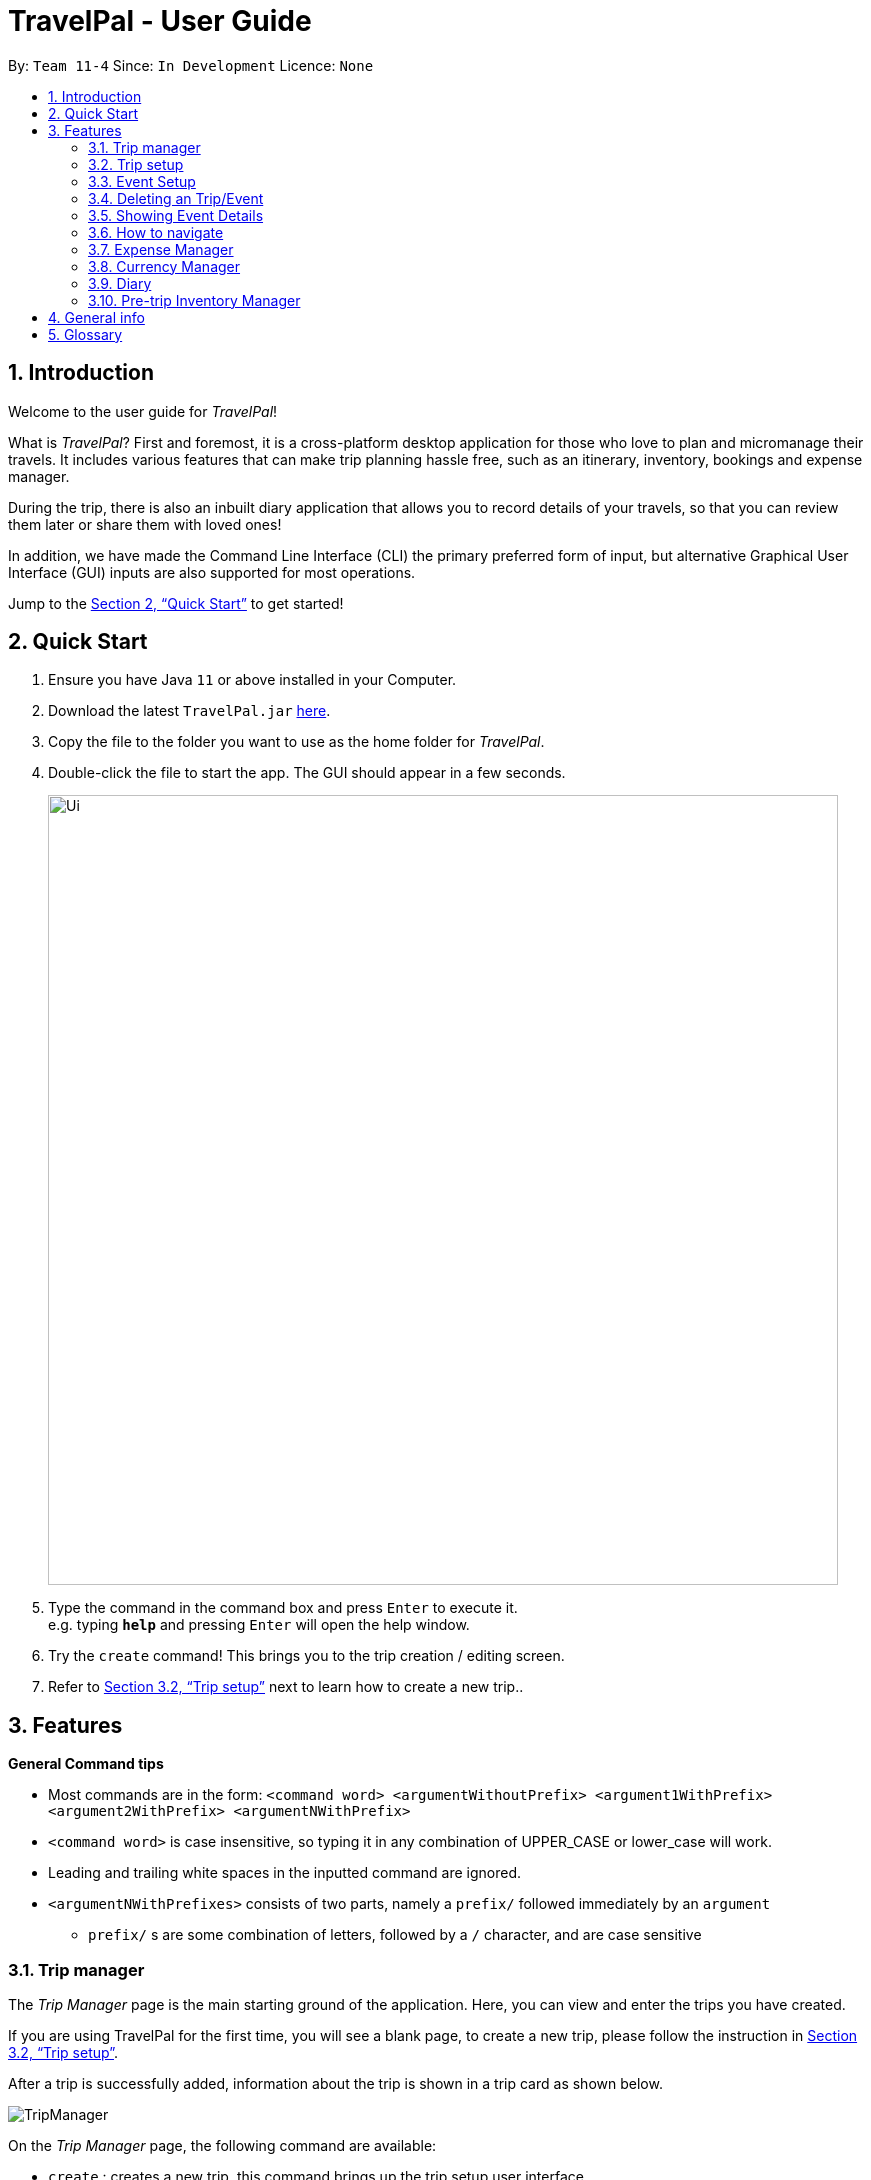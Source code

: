 = TravelPal - User Guide
:site-section: UserGuide
:toc:
:toc-title:
:toc-placement: preamble
:sectnums:
:imagesDir: images
:stylesDir: stylesheets
:xrefstyle: full
:experimental:
ifdef::env-github[]
:tip-caption: :bulb:
:note-caption: :information_source:
endif::[]
:repoURL: https://github.com/AY1920S1-CS2103T-T11-4/main/releases

By: `Team 11-4`      Since: `In Development`      Licence: `None`

== Introduction
Welcome to the user guide for _TravelPal_!

What is _TravelPal_? First and foremost, it is a cross-platform desktop application for those
who love to plan and micromanage their travels. It includes various features that can make trip planning hassle free,
such as an itinerary, inventory, bookings and expense manager.

During the trip, there is also an inbuilt diary application that
allows you to record details of your travels, so that you can review them later or share them with loved ones!

In addition, we have made the Command Line Interface (CLI) the primary preferred form of input, but alternative
Graphical User Interface (GUI) inputs are also supported for most operations.

Jump to the <<Quick Start>> to get started!

== Quick Start

.  Ensure you have Java `11` or above installed in your Computer.
.  Download the latest `TravelPal.jar` link:{repoURL}/releases[here].
.  Copy the file to the folder you want to use as the home folder for _TravelPal_.
.  Double-click the file to start the app. The GUI should appear in a few seconds.
+
image::Ui.png[width="790"]
+
.  Type the command in the command box and press kbd:[Enter] to execute it. +
e.g. typing *`help`* and pressing kbd:[Enter] will open the help window.
.  Try the `create` command! This brings you to the trip creation / editing screen.
.  Refer to <<Trip setup>> next to learn how to create a new trip..

[[Features]]
== Features

[[command_tips]]
========

*General Command tips*

* Most commands are in the form: `<command word> <argumentWithoutPrefix> <argument1WithPrefix> <argument2WithPrefix> <argumentNWithPrefix>`
* `<command word>` is case insensitive, so typing it in any combination of UPPER_CASE or lower_case will work.
* Leading and trailing white spaces in the inputted command are ignored.
* `<argumentNWithPrefixes>` consists of two parts, namely a `prefix/` followed immediately by an `argument`
** `prefix/` s are some combination of letters, followed by a `/` character, and are case sensitive

========

=== Trip manager

The __Trip Manager__ page is the main starting ground of the application. Here, you can view and enter the trips you have created.

If you are using TravelPal for the first time, you will see a blank page, to create a new trip, please follow the instruction in <<Trip setup>>.

After a trip is successfully added, information about the trip is shown in a trip card as shown below.

image::TripManager.png[]

On the __Trip Manager__ page, the following command are available:

* `create` : creates a new trip, this command brings up the trip setup user interface.
* `delete <index of trip>` : deletes the trip with the specified index and all data associated with it.
* `goto <index of trip>`  : enters the main page of a trip with the specified index.

=== Trip setup
Trip setup is the first step in configuring a new/existing trip! This requires you to be at the __Trip Manager__ page (the landing page).


Now you can enter the command `create` or `edit <index>` to create a new trip or edit an existing trip.

Upon commands to create or edit a specified trip from the Trip Manager, the user will be directed to a page where they can edit the necessary details to create a new trip. This page will contain a form with 5 necessary fields:

- Name
- Start Date
- End Date
- Total Budget
- Destination

The last field Photo is an optional field, a default image will be used if the user does not submit any image.


If the `create` command was executed, you will be displayed an empty form with no details filled in.

image::createTrip.png[]

If the `edit` command was executed, you will be displayed a from with details previously filled in.


image::editTrip.png[]

Now that you are on the edit page, to edit a specific field, execute the following command: `edit <prefix>/<value> <prefix>/<value> ...`. There are 6 different prefixes, each to edit one of the 6 fields displayed. The 6 prefixes refer to editing each fields as follows:

1. Name :  `n/`
2. Start Date : `ds/`
3. End Date : `de/`
4. Total Budget : `b/`
5. Destination : `l/`
6. Photo File Path : `fp/`

NOTE: You can execute fc/ with fp/ to open a file dialog to choose an image rather than type in absoulute path of the image.
e.g. edit fp/ fc/

Below is an example changing the name of an existing trip to "Small Trip":

- You begin at the edit trip screen, the original name of the trip is the same as before.

image::editTrip.png[]
- Enter the command `edit n/Small Trip` into the command box and press enter to execute.

image::editNameCommand.png[]
- The name of the trip is now "Small Trip"!

image::editNameCommandResult.png[]

Having completed editing the the form, you can submit it by executing the `done` command or the `cancel` command which will confirm your edit or discard it respectively.

You have successfully created/edited a trip!

=== Event Setup
Creating/editing an event is similar to creating/editing a trip (directly above). To do so you have to begin on the events page displaying the list of events of a certain day.

image::eventsPage.png[title="The Events Page"]

Now you can enter the `create` or `edit <index>` command to create a new trip for edit an existing one. The `<index>` to enter can be referenced from the list of events being displayed on each card.

image::eventsIndex.png[]

Upon execution of either command on the events page, you will be directed to a page where editing the necessary details to create a new event is possible. This page contains a form with 4 necessary fields

- Name
- Start Time
- End Time
- Destination

NOTE: The **Total Budget** field is optional and can be left blank

If the `create` command was executed, you will be displayed an empty form with details to be filled in by you for the first time.

image::createEvent.png[]

If the `edit <index>` command was executed, you will be displayed a form filled with details that you have previously entered.

image::editEvent.png[]

Now that you are on the edit events page, to edit a specific field, execute the following command: `edit <prefix>/<value> <prefix>/value> ...`. There are 5 different prefixes, each to edit one of the 5 fields displayed. The 5 prefixes are as follows:

1. Name : `n/`
2. Start Time : `ds/`
3. End Time : `de/`
4. Total Budget : `b/`
5. Destination : `l/`

Below is an example of changing the destination of an existing event to "Hotel 89":

- You begin at the edit event screen, the text in the name field reflects the original name of the event.

image::editEvent.png[]

- Enter the command `edit l/Hotel 89` into the command box and press enter to execute

image::editLocation.png[]

- You should now see the text in the field **Destination** change to "Hotel 89" to reflect the changes made to the event.

image::editResult.png[]

Now you should have completed all the necessary fields and are ready to finish the edit. You can execute the `done` or `cancel` commands to either confirm the edit or discard it. Both commands will redirect you back to the events page.

Congratulations, you have created/edited an event!

=== Deleting an Trip/Event
Deleting a Trip/Day/Event is executed in exactly the same way as each other. You first have to begin on the Trip Page/Days Page/Events Page respectively. Each of the pages will show a list of trips/days/events each labelled by an index. Below are 3 different list format elements and the indication where you can find the index.

image::indexExamples.png[title="Examples of different indexes displayed"]

NOTE: You should have at least 1 trip/day/event in your lists or all delete commands will be invalid

Enter the command `delete <index>` into the command box  where the index corresponds to the trip/day/event you wish to delete. Press enter to execute the command.

image::deleteCommand.png[title="Example deletion of trip 1"]

You should now see that trip/day/event that you deleted has disappeared from the list and the indexes have been reassigned in chronological order.

image::deleteResult.png[title="Result of executing `delete 1`"]

Congratulations, you have deleted a trip/day/event!

=== Showing Event Details
The details of each event are displayed on the right half the **Events Page**. You can access the events page by using the navigation feature (<<How to navigate>>) found on most pages.

Upon accessing the events page, the information panel on the right should be empty except the prompt "Click on an event to show details here!". The left panel holds the list of events in the particular day in chronological order.

image::eventsPage.png[]

To show the details of an event, execute the command `show <index>` in the command box. You should use the index on the event card in the command.

image::eventIndex.png[]

After executing the command, you should see the details of the event show up on the information panel. Below is an example execution of the process to show the information of the event "Breakfast:

- Starting from the events page, type the command `show 1` into the command box and press enter to execute.

image::showCommand.png[]

- Congratulations! you should see the information on the right panel pertaining to the event the "Breakfast" event just selected.

image::showCommandResult.png[]

=== How to navigate
The main form of navigation is by using the navigation bars and the commands that are available on every page they are on. The bars appear like this:

image::icons.png[]

Each icon on the bar refers to a specific page in the application that the current page can go to. You can access these pages by simply clicking them or executing the following commands.

1. Trip Manager: `home`
2. Itinerary : `itinerary`
3. Days Page: `days`
4. Diary : `diary`
5. Inventory : `inventory`
6. Expense Manager : `expense`
7. Bookings Manager : `bookings`

NOTE: Pages that do not contain a navigation bar cannot use the navigation commands above.

Below is an example of navigating from the itinerary page to the days page:
- Begin on the itinerary page

image::itineraryPage.png[]

- Since the page we are trying to reach is the days page, type the command `days` into the command box.

image::daysCommand.png[]

- Congratulations you should now see the **Days Page**

image::daysPage.png[]



=== Expense Manager

==== Introduction

TravelPal's __Expense Manager__ is an integrated expense planning and management system. It keeps track all the expenses generated in your trip, and
provides an intuitive overview of daily and total expenses and budgets. Gui alternatives are available for executing the same operations as command line input.

This section of the user guide explains how to view and manage your expenses using __Expense Manager__.

==== User Interface Overview

Shown below is the landing page of the __Expense Manager__.

image::expense/userguide/ExpenseManager.png[title="Overview of Expense Manager user interface"]

To toggle the display of expenses between list view and day view, use the command `showdays` or `showlist`. Alternatively,
you may click the toggle button on the page.

image::expense/userguide/ExpenseManagerDays.png[title="Expense Manager user interface showing the daily expenses and budget summary"]

Expenses are connected to bookings/events to automatically update the current known expense for any date/trip/event.
There are two types of expense:

1. Planned expense (auto-generated from event)
2. Miscellaneous expense (can be created and deleted)

==== Commands

On the __Expense Manager__ page, the following command are available:

* `create`: creates a expense, can also be accessed by clicking the `Add Expense` button.
* `edit <index of expense>`: edit an expense, this command bring up the expense setup page.
* `delete <index of expense>`: delete an expense, note that only miscellaneous expenses can be deleted.
* `showdays`: enter the days view of expense manager, the expenses will be grouped according to the days they belong to.
* `currency`: enter the currency page of TravelPal, can also be accessed by clicking the `Edit Currency` button

==== Expense Setup

Expense setup creates/edits properties of a specified expense.
To access the __Expense Setup__ page, use `create` or `edit <index of expense>` command on`Expense Manager` page.

It is necessary for expense to contains a name and amount. It can also contain an optional day number, indicating which day the expense belong to.

The following commands are available on __Expense Setup__ page.

* `edit <prefix>/<value> ...` : edit the field of the expense to be created/edited.
* `done` : confirm and commit the changes, go back to the expense manager page.
* `cancel` : go back to the expense manager page without committing the changes.

The prefixes refer to editing each fields as follows:

* `n/` Name of the expense
* `b/` The amount of expense, in Singapore dollars.
* `dn/` The day number the expense belongs to.

NOTE: For Planned expense linked to an event, the `name` and `day number` fields are not editable. However, you may
edit the name of the corresponding event, this will also update the name of the planned expenses.

====== Example Usage for `edit` command:
======
To add an expense with the name _Miscellaneous Expenses_ of $_10.5_ SGD to day _2_, use the following command:

`edit n/Miscellaneous Expenses b/10.5 dn/2`
======


=== Currency Manager

==== Introduction

With _Currency manager_, you can add and select currencies with customised currency name, symbol and exchange rate.
When a currency is selected, all the monetary valued will be displayed in that currency

==== User Interface Overview

Shown below is a screenshot of the __Currency Manager__ page.

image::currency/userguide/CurrencyPage.png[title="Overview of Currency Manager user interface"]

The left half of the __Currency Manager__ page consists of editable text fields for creating a new currency, under the
`Symbol of Currency` section, the most commonly used currency symbols are indexed. You can also input other currency symbols.

On the right hand side of the page, the customised currencies are listed. _Singapore Dollar(SGD)_ is pre-defined as the base currency.
You may select or delete a customised currency.

==== Commands

The following commands are available on __Currency Manager__ page:

* `select <index of currency>`: select the currency with the specified index as the currency in use.
* `delete <index of currency>`: select the currency with the specified index, note that the default Singapore dollar cannot be deleted.
* `edit <prefix>/<value> ...`: edit the fields of a new currency to be created.
* `add`: confirm and commit the changes, the newly added currency will be chosen as the currency in use, displayed in the currency list
* `return`: return to the expense manager.

NOTE: the `<value>` for editing the currency symbol can either be an integer representing the index of the preset currencies, or
or a non-numerical string with no more than 3 characters.

The prefixes refer to editing each fields as follows:

* `n/` name of the currency
* `s/` symbol of currency,
* `r/` exchange rate of the currency, using Singapore dollar as base for comparison.

NOTE: Singapore Dollar (SGD) is used as the default currency, it cannot be deleted.

====== Example Usage for `edit` command:
======
To add an currency with name _USD_, symbol _$ (pre-set symbol with index 1)_, and an exchange rate of 1 SGD : 0.74 USD, use the following command:

`edit n/USD s/1 r/0.74`
======


=== Diary

==== Introduction

Welcome to the diary feature of _TravelPal_!

The diary allows you to key in various thoughts and add photos that tie
to each day of the trip. It offers a selection of formatting choices for your text display, and has an
additional gallery display to the right that allows you to take a glance at all your photos quickly.

Moreover, for almost
every command, there are gui alternatives that allow you to execute the same operations.

The following section of the user guide explains how to use the diary.

==== Diary User Interface Overview

Shown below are the key elements of the diary page, while the gallery is in view.

NOTE: There is an alternative mode of display (which will be touched on shortly, or see <<diary_editor_display_mode>>),
that shows when you execute the `editor` command <<diary_editor_command>> or click the `Edit` button.

image::diary/userguide/welcome_to_diary_image_annotated.png[title="Overview of diary user interface"]

===== Diary Entry Display Area
This is the main display area of your diary entry. It is able to display text, along with inline images, or just lines of
images. The content is generated from the diary text of the entry (<<diary_text_info>>).

[[diary_gallery_display]]
===== Gallery Display
The gallery allows you to browse through your stored photos. You can scroll the list simply with your mouse wheel.

image::diary/userguide/diary_photo_user_interface.png[title="Display of a photo in the gallery display" width="75%" align="center"]

Each image is displayed with a description (bottom left), a date taken (top right), both of which are user specifiable.
There is also a photo index
(top left), which is for use in various commands (see <<diary_text_displaying_images>>).

[NOTE]
====
The image files of _TravelPal_ are not copied to where your the _TravelPal_ application file is. Instead, the absolute file path
(see <<glossary>>) to the image file on your computer is stored!

If you move or delete the original image on your system,
then you will have to add the photo again, and a placeholder image will be shown in place of your image in _TravelPal_.
====

[[diary_current_day_indicator]]
===== Current Day Indicator
This is simply some helper text for you to know what day the diary entry you are currently viewing is tied to.

[[diary_day_navigation_bar]]
===== Diary Day Navigation Bar
This is the button equivalent of the `flip` command (<<diary_flip_command>>), and allows you to navigate between your
diary entries for different days by clicking on the respective buttons.

[[diary_gallery_button_bar]]
===== Gallery Button Bar
This smaller button bar is used for executing two other commands. Firstly, the `editor` (<<diary_editor_command>>)
can be executed by clicking on the _Edit_ button. Secondly, the `addphoto` command may be executed
(<<diary_addphoto_command>>) through _Add_ button.

[[diary_add_new_entry_button]]
===== Add New Entry Button
Similarly, this button executes the `create` command through the user interface, as described in <<diary_create_entry_command>>.

[[diary_editor_display_mode]]
==== Diary Editor User Interface

This is the screen that shows when the `editor` command (<<diary_editor_command>>) is executed or the _Edit_ button
is clicked, as mentioned in <<diary_gallery_button_bar>>.

Components not highlighted in <<diary_edit_view_annotated>> below function the same way as mentioned in
<<Diary User Interface Overview>>.

[[diary_edit_view_annotated]]
image::diary/userguide/diary_edit_view_annotated.png[title="Overview of diary user interface when the edit box is shown"]

===== Diary Edit Box
This is the text edit area that allows a convenient form of alternative input to commands for editing the Diary Entry.
While you may feel that the special clauses _"<images 2>"_ and _"<images 5 1 3 4>"_ being used in the diagram above are
rather unfamiliar, they are actually quite simple! (see <<Diary Text>>).

TIP: For the command line input savvy users, you can use the `F1` accelerator to quickly move your keyboard focus
back to the command line input!

===== Commit Edit Button
This is simply the button-equivalent of the `done` command (<<diary_done_command>>), and allows you to commit the
changes you made (either through commands, or directly in the edit box) while the edit box was open.

[[diary_text_info]]
==== Diary Text

The **diary text**, as you edit in the edit box (<<Diary Edit Box>>), or edit through the commands described in
<<Diary Commands>>, are one and the same **diary text!** Hence, any commands you input to edit the text are reflected into
the edit box automatically, and any edits you make to the edit box are considered by the commands.

The diary text consists of *paragraphs*, which are simply texts separated by new line / return characters.

NOTE: A paragraph of text need not span a minimum length, and can even be empty, as seen in the empty orange boxes
in <<diary_text_line_numbering_figure>>

Additionally, the diary text can use special clauses to display and format images, as described in <<diary_text_displaying_images>>.

[[diary_text_line_numbering]]
===== Diary Text Line Numbering
Each **paragraph** of text as seen in the edit box or diary entry display (with optional accompanying image(s)) is tied to a
specific **line number**. This **line number** is simply determined by the order of the text paragraphs as shown
in <<diary_text_line_numbering_figure>>, from top to bottom.

[[diary_text_line_numbering_figure]]
image::diary/userguide/diary_what_is_a_paragraph.png[title = "Annotated highlights of paragraphs and their line numbers with alternating colours"]

This **line number** is used for several commands described in <<Diary Commands>>.

NOTE: The line numbers are trivial if using the edit box to edit text, as text editing is done directly on the **diary text**.

[[diary_text_displaying_images]]
===== Displaying images
There are currently two main formats in which you can display images inside the diary entry display.

Both of them use simple clauses that require the numbering of the photo as displayed in the gallery.

image::diary/userguide/diary_mini_gallery_edit_box.png[title="Example usage of `<images>` clause to display images as a mini horizontal gallery or inline image"]

====== As a mini horizontal gallery of images.
** Format: Use a diary **text paragraph** consisting of only the clause `<images number1 number2 numberN>`, where `numberN`
is the index of the photo as displayed in the gallery (<<diary_gallery_display>>).
** Example: `<images 5 1 3 4>` - displays a mini gallery with the images 1, 3 and 5 as shown in the gallery.

====== As an inline image with an accompanying paragraph of text.
** Format: Use a diary **text paragraph** consisting of your desired text, along with the clause
`<images numberN>`, where `numberN` is the index of the photo as displayed in the gallery <<diary_gallery_display>>.
** By default, the clause will place the image on the right, and the text on the left. You can include the `'left'`
word inside the `<images left numberN>` clause to reverse the order.


==== Diary Operations

The diary commands follow the same general format used by the rest of `TravelPal` (see <<command_tips>>).

[[diary_create_entry_command]]
===== Creating a diary entry
To start, you would want to create a new diary entry for a certain day. There are two options,
the former being the `create` command which offers slightly more flexibility.

====== Option 1: Using the `create <dayN>` command
* Usage: Creates a new diary entry for *any* specified day number.
* Arguments:
** `<dayN>` - Positive integer nth day of the trip, which has not yet been created, and is less than or equal to
the last day of your trip.

[[diary_create_entry_command_button]]
====== Option 2: Using the add entry button `+`

* Usage: Creates a new diary entry for the day right after the latest day's entry you currently have.

'''
====== Example Usage

Scenario: You already have entries for days 1 up to 8, and you want to create a new entry for day 9.

. Type in the `create 9` command in the command line input, then press the 'enter' key, or simply click the `+` button as shown
below.
.. For the add entry button `+` (<<diary_create_entry_command_button>>), since the current latest day's entry is day 8,
it would create an entry for the day right after that, which is day 9.
+
[[diary_create_entry_command_before]]
image::diary/userguide/diary_create_command_with_button.png[title="Example usage of creating a new diary entry for day 9"]

. That's it! the diary entry will be successfully created, and you will be brought to the new diary entry's screen without
having to navigate to it via <<diary_flip_command>> automatically.
+
image::diary/userguide/diary_create_command_command_after.png[title="Example result of post diary entry creation"]

[[diary_flip_command]]
===== Navigating to a diary entry
Next, say you wanted to view or edit a different day's diary entry, be it during your trip, or long after the trip. There
are also two options here to suit your needs, both offering the exact same functionality.

====== Option 1: Using the `flip <dayN>` command
* Usage: Flips the diary to the diary entry of the day number specified.
* Arguments:
** `<dayN>` - Positive integer of the nth day's diary entry to flip to.

====== Option 2: Using the diary entry navigation bar
* Usage: Clicking the the button of with the day number of the diary entry in the navigation bar (<<diary_day_navigation_bar>>)
will flip to the diary entry for that day.

'''

====== Example Usage

Scenario: You are currently viewing the diary entry for day 9, which is empty, and you want to view the diary entry for day 3.

. You should type in the `flip 3` command in the command line input, then press the 'enter' key, or click the navigation button `3` for
day 3, as highlighted below.
+
image::diary/userguide/diary_flip_command_with_button.png[title="Example usage of flipping the diary to day 3's diary entry"]

. That's all! You will be brought to the entry for day 3, as shown below. You should see a brief confirmation message in
the command result box, and that the current day indicator will update accordingly (<<diary_current_day_indicator>>).

image::diary/userguide/diary_flip_command_command_after.png[title="Example result of after flipping back to the diary entry for day 3"]

// tag::diary_ppp1[]
[[diary_addphoto_command]]
===== Adding a photo
If you have just created a fresh diary entry, and you're wondering where to go next, then you
may want to start by adding your photos to display in the gallery (<<diary_gallery_display>>).

There are *3* options for you to choose, the last option being the least flexible but also the fastest.

NOTE: In all options, the image file chosen should be of the file types `.jpg`, `.jpeg`, or `.png`.



====== Option 1: Using the `addphoto` command with the `fp/` prefix
* Usage: Typing in the command `addphoto fp/<file path> [d/<description>] [dts/<date taken>]`, with the
arguments described below, will add the image located at the `file
path` on your computer to the gallery.
* Arguments:
** `<file path>` - Relative file path from the location of the _TravelPal's_ jar file, or an absolute file path. (see <<glossary>> for details of relative and absolute file paths)
** `<description>` (optional) - The description of the photo to be shown in the gallery, of maximum length 20.
If unspecified, the file name is used instead, shortened to the maximum length.
** `<date taken>` (optional) - The date taken of the photo, of the format `d/M/yyyy HHmm`.
If unspecified, the last modified date of the file is used instead.

'''

====== Example Usage

Scenario:

* You are currently viewing an empty diary entry for day 1 and you want to add a new photo.
* Also, you want to give the photo a custom description, but want to use the last modified date of the image file in your
computer as the date taken for the photo.
* Shown below is an example of the photo on your computer you want to add,
`snowymountains.jpg`, that is located in the same place as the _TravelPal_ application.

image::diary/userguide/diary_addphoto_filepath_directory.png[title="Example file directory structure of the TravelPal application and snowymountains.jpg" width="80%" align="center"]

. You should type in the `addphoto fp/snowymountains.jpg d/picturesque mountains` command in the command line input, and press the 'enter' key.
.. Here, the relative `<file path>` is simply the name of the file, `snowymountains.jpg`, since the image file is located in the
same directory as the _TravelPal_ application.
+
image::diary/userguide/diary_addphoto_command_filepath.png[title="Example usage of the `addphoto` command with the `fp/` option"]

. That's it! The photo, with the specified description and last modified date will be added. You should see a brief confirmation message in
the command result box.
.. Additionally, there will be a auto-generated photo numbering, for use as described in <<diary_text_displaying_images>>.

image::diary/userguide/diary_addphoto_command_filepath_result.png[title="Example result of after executing the `addphoto` command with the `fp/` option"]

'''

====== Option 2: Using the `addphoto` command with the `fc/` prefix
* Usage: Typing in the command `addphoto fc/ [d/<description>] [dts/<date taken>]`, with the optional
arguments described below, will open your system's dialog to choose an image file.
* Arguments (optional):
** `<description>` - The description of the photo to be shown in the gallery, of maximum length 20.
If unspecified, the file name is used instead, shortened to the maximum length.
** `<date taken>` - The date taken of the photo, of the format `d/M/yyyy HHmm`.
If unspecified, the last modified date of the file is used instead.

NOTE: Using both the `fc/` and `fp/` prefix will cause _TravelPal_ to ignore the `fp/` prefix!

====== Option 3: Using the `Add` button under the gallery display
* Usage: Clicking the `Add` button located under the gallery display area (<<diary_gallery_button_bar>>) will open your
system's dialog to choose an image file.
* If this option is used, then the `<description>` & `<date taken>` are not specifiable and will be auto generated as described
in above.

'''

====== Example Usage for `addphoto` command with the `fc/` option or `add` button
// end::diary_ppp1[]

Scenario:

* You are currently viewing the diary entry for day 1, which is empty, and you want to add a new photo using your system's
file choosing user interface, leaving the
application to generate the `<description>` and `<date taken>` fields automatically.
* Also, the image file you want to add is `snowymountains.jpg`, and is not located in the same place as the _TravelPal_ application.

. You can type in the `addphoto fc/` command in the command line input as highlighted in yellow below, and press the 'enter' key,
or you can click the `Add` button.
+
image::diary/userguide/diary_addphoto_command_filechooser.png[title="Example usage of adding a photo through the `addphoto` command using the `fc/` option, or the `Add` button"]

NOTE: In this example, the `<description>` and `<date taken>` fields are automatically generated. However, if you are using
the `addphoto fc/` command, you may specify them manually as described in <<Using the `addphoto` command with the `fc/` prefix>>

[start=2]
. Your system's file chooser user interface, which may look different depending on your operating system (windows / mac / linux) (see <<glossary>>)
will be opened, as shown below.
+
image::diary/userguide/diary_addphoto_command_filechooser_step2.png[title="Example file chooser user interface for the windows operating system" width="75%" align="center"]

. Next, you can simply use the file chooser user interface to choose an image located anywhere on your computer!
+
image::diary/userguide/diary_addphoto_command_filechooser_step3.png[title="Example image file in the file chooser user interface to add" width="75%" align="center"]

. That's it! Your photo, with the auto generated image name and date will be placed into your gallery, and you will see a
confirmation message in the result display.
.. Additionally, there will be a auto-generated photo numbering, for use as described in <<diary_text_displaying_images>>.
+
image::diary/userguide/diary_addphoto_command_filechooser_result.png[title="Result after choosing the image 'qidu_marketplace.jpg' in step 3"]


===== Deleting a photo
If you mistakenly added a photo to the wrong diary entry, or want to remove a certain photo from an entry, you can
use the `delphoto` command to do so.

====== Using the `delphoto <photo number>` command
* Usage: Deletes a photo, indicated by the specified photo number, as displayed by the photo's numbering in the gallery.
* Arguments:
** `<photo number>` - Positive integer number of the photo to delete, as shown by the numbering in the gallery (see <<diary_gallery_display>>).

'''
====== Example Usage
Scenario: You mistakenly added the photo 'qidu_marketplace.jpg' to your diary entry for day 1 when it should have been
added the day 2's diary entry.

. You type in the `delphoto 1` command to delete the image with the same `1` numbering as shown in the gallery, and
press the 'enter' key.
+
image::diary/userguide/diary_delphoto_command_before.png[title="Example usage of `delphoto` command to delete the photo with number 1"]

. Your photo will be deleted from the gallery, and a confirmation message will be shown!
+
image::diary/userguide/diary_delphoto_command_result.png[title="Result of `delphoto` command to delete the photo with number 1"]


'''

NOTE: The commands below are quick command line equivalents of editing the text in the edit box, as described in
<<diary_editor_display_mode>>.

TIP: If you execute any command that changes the diary entry's text while the edit box is open, then the command still
works and the save behaviour is exactly the same as described in <<diary_editor_command>>!. That is, your edits will
be not be committed until you execute the `done` command (see <<diary_done_command>>).

===== Appending to a diary entry
If you are currently viewing a diary entry, and know how to format the entry text (see <<diary_text_info>>),
then you could use with the `append` command to add a new paragraph of text.

====== Using the `append <paragraph>` command
* Usage: Adds a new paragraph of text as specified by the `<paragraph>` of text immediately after the the `append` command word,
at the last line as displayed in the diary entry (see <<Diary Entry Display Area>>).
* Arguments:
** `<paragraph>` - The paragraph of text to append, as described in <<diary_text_info>>.

'''

====== Example Usage

Scenario: You are currently viewing your edited diary entry for day 3 of the trip, and want to quickly append a new
paragraph of text using the handy command line interface.

. You type in the `append` command, along with a simple line of text without images:
`append After an entire day's drive, we arrived at the bustling city of Tai Chung`, and then you press the 'enter' key.
+
image::diary/userguide/diary_append_command_before.png[title="Example usage of `append` command to add a new paragraph of text to a diary entry"]
. That's it! Your new paragraph will be saved and displayed automatically as shown below.
+
image::diary/userguide/diary_append_command_after.png[title="Result of `append` command to add a new paragraph of text"]

===== Inserting text in a diary entry
If you have a long diary entry, and want to insert a new paragraph of text between some existing paragraphs without
using the edit box (<<diary_editor_command>>), then you can use the `insert` command.

====== Using the `insert i/<lineNumber> d/<paragraph>` command
* Usage: Inserts a new paragraph of text at the specified line number.
* Arguments:
** `<lineNumber>` - Line number to insert the `<paragraph>` at, as described in <<diary_text_line_numbering>>.
** `<paragraph>` - The paragraph of text to insert, as described in <<diary_text_info>>.

TIP: If the line number specified is more than the current number of lines the diary entry has, it will quickly add
the required number of new paragraphs and insert the provided text afterward!

'''

====== Example Usage

Scenario: Your diary entry has a sizeable amount of text already present, but you want to add a few more details of your
day for the trip in between.

. You type the `insert i/5 d/We passed by quite a few more scenic places on the road, along 合歡山.` command to add some
text in between the existing lines 4 and 5, and press the 'enter' key.
+
image::diary/userguide/diary_insert_command_before.png[title="Example usage of `insert` command to insert a new paragraph of text in a diary entry"]
. The new paragraph of text you type will be inserted into the entry!
+
image::diary/userguide/diary_insert_command_after.png[title="Result of `insert` command to insert a new paragraph of text to a diary entry"]

===== Editing text in a diary entry
If you have written a sizable diary entry, and want to edit a certain paragraph of text, then you can use the `edit`
command to do so.

====== Using the `edit [i/<lineNumber>] d/<paragraph>` command
** Usage: Edits the entire diary text of the diary entry, or a line of text.
** Arguments:
*** `<lineNumber>` (optional) - Line number of the text line to edit, as described in <<diary_text_line_numbering>>.
*** `<paragraph>` - The new paragraph of text (as described in <<diary_text_info>>) to replace the existing paragraph or entire entry with.

TIP: You can use this as a quick way to clear the entire diary entry's text!

'''

====== Example Usage
Scenario: You discovered that you made a minor spelling error - 'ou' instead of 'our' in line 1 of your diary entry, and
want to rectify this.

. You type in the command `edit i/1 d/On the third day, we departed from the Hua Lian county and began our drive to Tai Chung.` command to fix the mistake in the first line, and press the 'enter' key.
+
image::diary/userguide/diary_edit_command_before.png[title="Example usage of `edit` command to edit an existing paragraph of text in a diary entry"]
. The spelling error is gone, and you are shown the confirmation message!
+
image::diary/userguide/diary_edit_command_after.png[title="Result of `edit` command to edit an existing paragraph of text"]



===== Deleting a paragraph of text in a diary entry
If you wrote some things in your diary entry that you later rather wish not be there, you can use the `delete` command
to delete a paragraph of text in the entry!

====== Using the `delete i/<lineNumber>` command
* Usage: Deletes the line of text at the specified line number.
* Arguments:
** `<lineNumber>` - Line number of the text line to delete, as described in <<diary_text_line_numbering>>.

'''
====== Example Usage
Scenario: You discovered that you made quite a few rather embarrassing, elementary spelling errors in line 1 of your diary entry.
You want to rectify this quickly, because your friend requested you share details of your trip with her.

. You type in the command `delete 1` command to delete first line entirely, and press the 'enter' key.
+
image::diary/userguide/diary_delete_command_before.png[title="Example usage of `delete` command to delete an existing paragraph of text in a diary entry"]
. The spelling error is gone, and you are shown the confirmation message!
+
image::diary/userguide/diary_delete_command_after.png[title="Result of `delete` command to delete an existing paragraph of text"]

[[diary_editor_command]]
===== Showing the edit box
As an alternative to commands that allow you to edit your diary entry, you can also use the edit box to do so, as described
in <<diary_editor_display_mode>>. Note that any edits through the edit box or command made while the editor was opened
need to be saved by using the `done` command or button (see <<diary_done_command>>).To show the editor, there are two equivalent options.

====== Option 1: Using the `editor` command
* Usage: Opens the text editor window and shifts the keyboard focus to it, if it is not already opened.

====== Option 2: Using the `Edit` button
* Usage: Clicking the `Edit` button located under the gallery display area (<<diary_gallery_button_bar>>) will open the editor.

'''

====== Example Usage
Scenario: You have just begun writing your diary entry, and even though you are a command line enthusiast, you recall the existence of
command line text editors, such as _vim_, which can greatly improve the typing experience.

Thus, you opted for using the edit box to write your diary entry, instead of repeating the same commands multiple times.

. You type in the `editor` command, and press the 'enter' key.
+
image::diary/userguide/diary_editor_command_before.png[title="Example usage of `editor` command to open the edit window"]
. That's all! The edit box is opened, and the keyboard focus is shifted to it.
+
image::diary/userguide/diary_editor_command_after.png[title="Result of `editor` command showing the opened edit window"]

TIP: In true command line fashion, you can still return the keyboard focus to the command line input without the mouse
by pressing the 'F1' key!

[[diary_done_command]]
===== Committing your edits
If you have the edit box opened, any edits you make, through commands or the editor, are not saved until you tell
_TravelPal_ to do so! To do this, there are two options, the first being the `done` command and the second being the
`Done` button.

====== Option 1: Using the `done` command
** Usage: Saves the text currently in the edit box to the diary entry, and closes the editor.
** Example: `done`

====== Option 2: Using the `Done` button
* Usage: Clicking the `Done` button located under the gallery display area (<<diary_gallery_button_bar>>) will similarly
save the changes you made while the editor was open, and close the editor.

'''

=== Pre-trip Inventory Manager

Allows the user to make a list of things (inventory of things) he/she needs for the trip.

* add <item> : adds an item to the inventory list
* delete <index of item> : deletes the item at the specified index from the inventory list


== General info

====
* Save data:
** The data of the trips is saved in the data directory located in the data directory where the _TravelPal_ application file, TravelPal.jar is.
** The data is stored in a human readable json format, allowing manual editing of the data files using a separate text editor.
* Window size:
** You might have noticed that you cannot resize the _TravelPal_ application any smaller than a certain size (specifically, 800 x 600).
** _TravelPal_ was designed as a desktop application, hence many of its contents will not display correctly given too small
a window size.

====

[[glossary]]
== Glossary
* Relative file path - the file path from the directory of the _TravelPal_ application file. For example,
`.\sample_picture.jpg`  is an relative file path referring to an image file `sample_picture.jpg` existing in the same directory
as the _TravelPal_ application file.
* Absolute file path - the file path from your computer's root directory, which can vary from system to system. For example,
`C:\Users\Public\Pictures`  is an absolute file path from the root directory of your computer's `C:\` drive.
